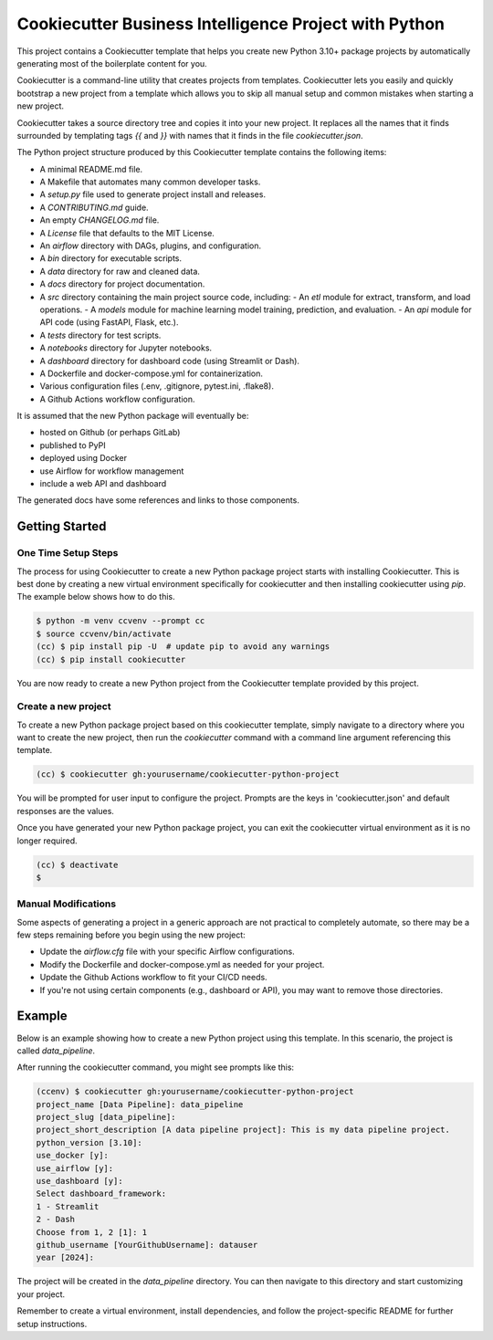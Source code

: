 Cookiecutter Business Intelligence Project with Python
########################################################

This project contains a Cookiecutter template that helps you create new Python
3.10+ package projects by automatically generating most of the boilerplate
content for you.

Cookiecutter is a command-line utility that creates projects from templates.
Cookiecutter lets you easily and quickly bootstrap a new project from a
template which allows you to skip all manual setup and common mistakes when
starting a new project.

Cookiecutter takes a source directory tree and copies it into your new project.
It replaces all the names that it finds surrounded by templating tags `{{`
and `}}` with names that it finds in the file `cookiecutter.json`.

The Python project structure produced by this Cookiecutter template contains
the following items:

- A minimal README.md file.
- A Makefile that automates many common developer tasks.
- A `setup.py` file used to generate project install and releases.
- A `CONTRIBUTING.md` guide.
- An empty `CHANGELOG.md` file.
- A `License` file that defaults to the MIT License.
- An `airflow` directory with DAGs, plugins, and configuration.
- A `bin` directory for executable scripts.
- A `data` directory for raw and cleaned data.
- A `docs` directory for project documentation.
- A `src` directory containing the main project source code, including:
  - An `etl` module for extract, transform, and load operations.
  - A `models` module for machine learning model training, prediction, and evaluation.
  - An `api` module for API code (using FastAPI, Flask, etc.).
- A `tests` directory for test scripts.
- A `notebooks` directory for Jupyter notebooks.
- A `dashboard` directory for dashboard code (using Streamlit or Dash).
- A Dockerfile and docker-compose.yml for containerization.
- Various configuration files (.env, .gitignore, pytest.ini, .flake8).
- A Github Actions workflow configuration.

It is assumed that the new Python package will eventually be:

- hosted on Github (or perhaps GitLab)
- published to PyPI
- deployed using Docker
- use Airflow for workflow management
- include a web API and dashboard

The generated docs have some references and links to those components.

Getting Started
===============

One Time Setup Steps
--------------------

The process for using Cookiecutter to create a new Python package project
starts with installing Cookiecutter. This is best done by creating a new
virtual environment specifically for cookiecutter and then installing
cookiecutter using `pip`. The example below shows how to do this.

.. code-block:: console

	$ python -m venv ccvenv --prompt cc
	$ source ccvenv/bin/activate
	(cc) $ pip install pip -U  # update pip to avoid any warnings
	(cc) $ pip install cookiecutter


You are now ready to create a new Python project from the Cookiecutter
template provided by this project.

Create a new project
--------------------

To create a new Python package project based on this cookiecutter template,
simply navigate to a directory where you want to create the new project, then
run the `cookiecutter` command with a command line argument referencing this
template.

.. code-block:: console

	(cc) $ cookiecutter gh:yourusername/cookiecutter-python-project


You will be prompted for user input to configure the project. Prompts are the
keys in 'cookiecutter.json' and default responses are the values.

Once you have generated your new Python package project, you can exit the
cookiecutter virtual environment as it is no longer required.

.. code-block:: console

	(cc) $ deactivate
	$


Manual Modifications
--------------------

Some aspects of generating a project in a generic approach are not practical
to completely automate, so there may be a few steps remaining before you begin
using the new project:

- Update the `airflow.cfg` file with your specific Airflow configurations.
- Modify the Dockerfile and docker-compose.yml as needed for your project.
- Update the Github Actions workflow to fit your CI/CD needs.
- If you're not using certain components (e.g., dashboard or API), you may want to remove those directories.

Example
=======

Below is an example showing how to create a new Python project using
this template. In this scenario, the project is called `data_pipeline`.

After running the cookiecutter command, you might see prompts like this:

.. code-block:: console

	(ccenv) $ cookiecutter gh:yourusername/cookiecutter-python-project
	project_name [Data Pipeline]: data_pipeline
	project_slug [data_pipeline]: 
	project_short_description [A data pipeline project]: This is my data pipeline project.
	python_version [3.10]: 
	use_docker [y]: 
	use_airflow [y]: 
	use_dashboard [y]: 
	Select dashboard_framework:
	1 - Streamlit
	2 - Dash
	Choose from 1, 2 [1]: 1
	github_username [YourGithubUsername]: datauser
	year [2024]: 


The project will be created in the `data_pipeline` directory. You can then navigate to this directory and start customizing your project.

Remember to create a virtual environment, install dependencies, and follow the project-specific README for further setup instructions.
